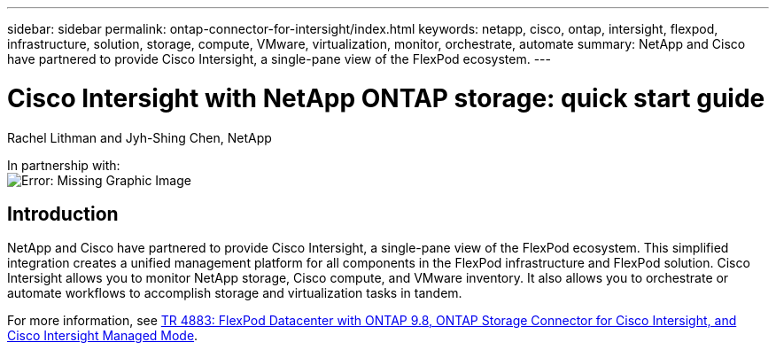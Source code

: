 ---
sidebar: sidebar
permalink: ontap-connector-for-intersight/index.html
keywords: netapp, cisco, ontap, intersight, flexpod, infrastructure, solution, storage, compute, VMware, virtualization, monitor, orchestrate, automate
summary: NetApp and Cisco have partnered to provide Cisco Intersight, a single-pane view of the FlexPod ecosystem.
---

= Cisco Intersight with NetApp ONTAP storage: quick start guide
:hardbreaks:
:nofooter:
:icons: font
:linkattrs:
:imagesdir: ./../media/

Rachel Lithman and Jyh-Shing Chen, NetApp

In partnership with:
image:cisco logo.png[Error: Missing Graphic Image]

== Introduction

NetApp and Cisco have partnered to provide Cisco Intersight, a single-pane view of the FlexPod ecosystem. This simplified integration creates a unified management platform for all components in the FlexPod infrastructure and FlexPod solution. Cisco Intersight allows you to monitor NetApp storage, Cisco compute, and VMware inventory. It also allows you to orchestrate or automate workflows to accomplish storage and virtualization tasks in tandem.

For more information, see https://www.netapp.com/pdf.html?item=/media/25001-tr-4883.pdf[TR 4883: FlexPod Datacenter with ONTAP 9.8, ONTAP Storage Connector for Cisco Intersight, and Cisco Intersight Managed Mode^].
